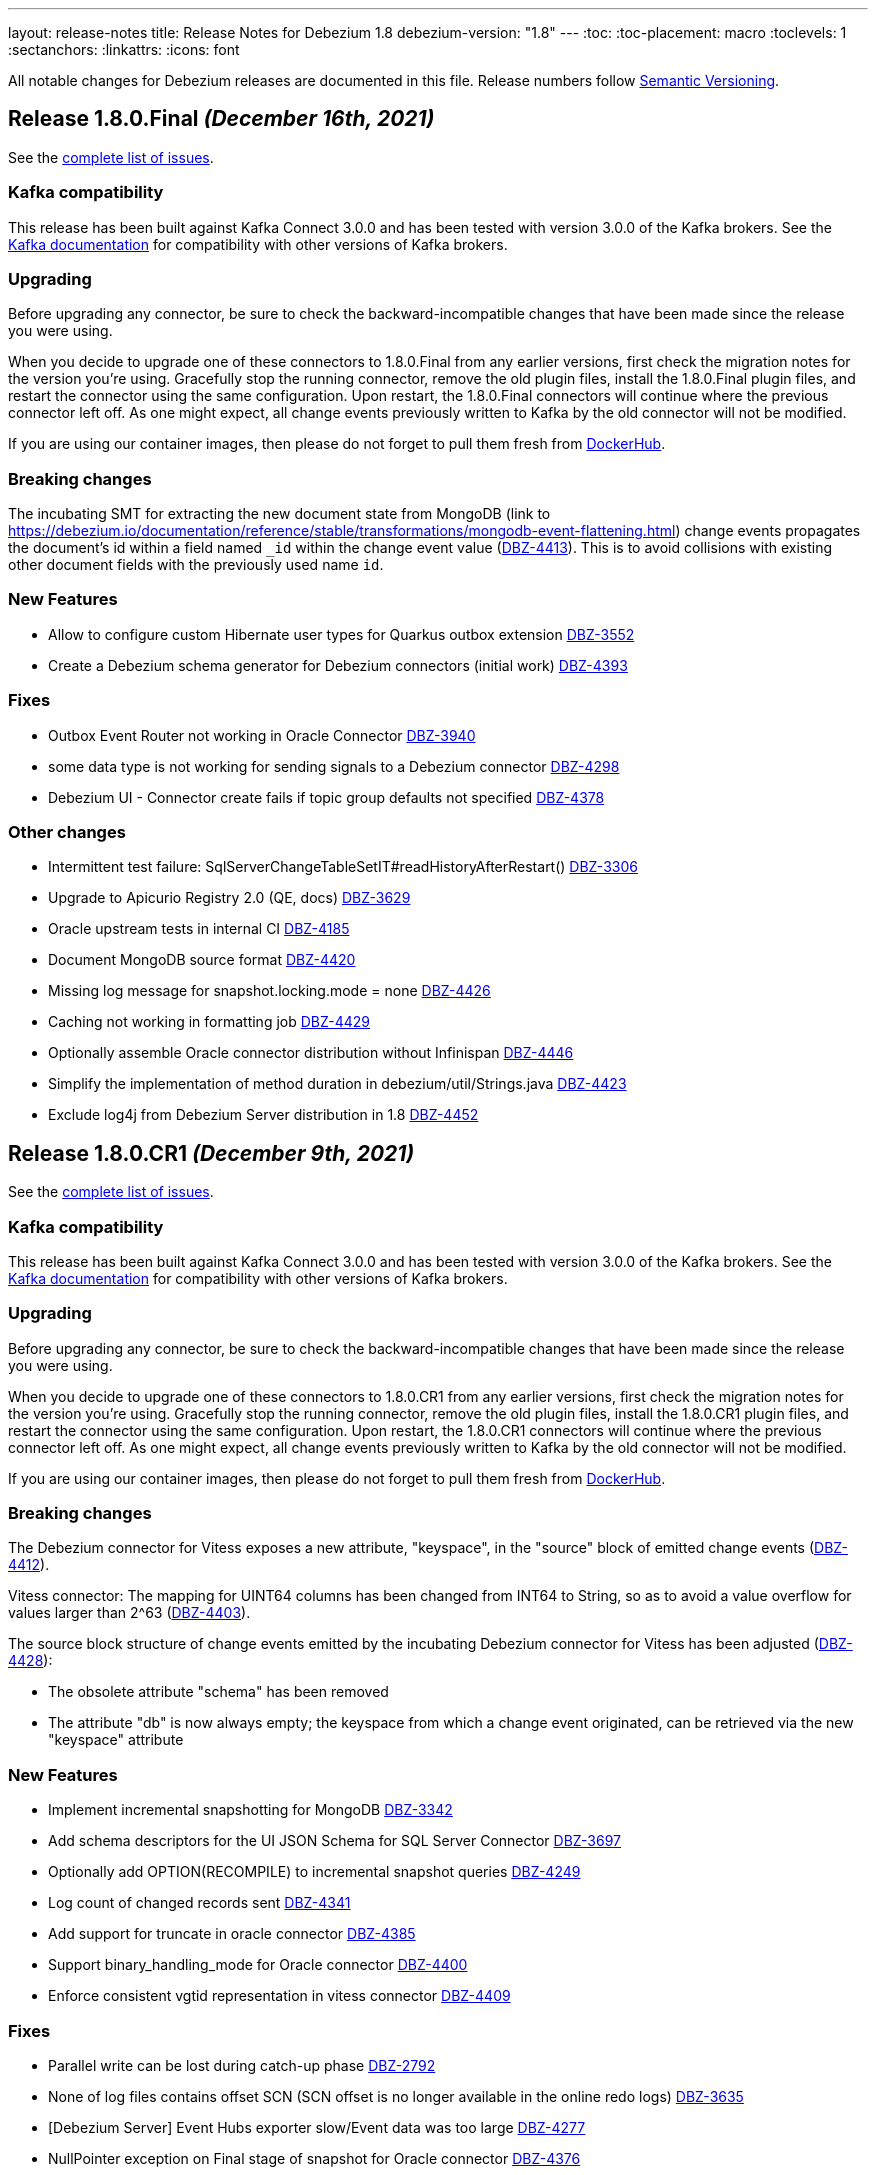 ---
layout: release-notes
title: Release Notes for Debezium 1.8
debezium-version: "1.8"
---
:toc:
:toc-placement: macro
:toclevels: 1
:sectanchors:
:linkattrs:
:icons: font

All notable changes for Debezium releases are documented in this file.
Release numbers follow http://semver.org[Semantic Versioning].

toc::[]

[[release-1.8.0-final]]
== *Release 1.8.0.Final* _(December 16th, 2021)_

See the https://issues.redhat.com/secure/ReleaseNote.jspa?projectId=12377386&version=12377385[complete list of issues].

=== Kafka compatibility

This release has been built against Kafka Connect 3.0.0 and has been tested with version 3.0.0 of the Kafka brokers.
See the https://kafka.apache.org/documentation/#upgrade[Kafka documentation] for compatibility with other versions of Kafka brokers.


=== Upgrading

Before upgrading any connector, be sure to check the backward-incompatible changes that have been made since the release you were using.

When you decide to upgrade one of these connectors to 1.8.0.Final from any earlier versions,
first check the migration notes for the version you're using.
Gracefully stop the running connector, remove the old plugin files, install the 1.8.0.Final plugin files, and restart the connector using the same configuration.
Upon restart, the 1.8.0.Final connectors will continue where the previous connector left off.
As one might expect, all change events previously written to Kafka by the old connector will not be modified.

If you are using our container images, then please do not forget to pull them fresh from https://hub.docker.com/u/debezium[DockerHub].


=== Breaking changes

The incubating SMT for extracting the new document state from MongoDB (link to https://debezium.io/documentation/reference/stable/transformations/mongodb-event-flattening.html) change events propagates the document's id within a field named `_id` within the change event value (https://issues.redhat.com/browse/DBZ-4413[DBZ-4413]).
This is to avoid collisions with existing other document fields with the previously used name `id`.


=== New Features

* Allow to configure custom Hibernate user types for Quarkus outbox extension https://issues.redhat.com/browse/DBZ-3552[DBZ-3552]
* Create a Debezium schema generator for Debezium connectors (initial work) https://issues.redhat.com/browse/DBZ-4393[DBZ-4393]


=== Fixes

* Outbox Event Router not working in Oracle Connector https://issues.redhat.com/browse/DBZ-3940[DBZ-3940]
* some data type is not working for sending signals to a Debezium connector https://issues.redhat.com/browse/DBZ-4298[DBZ-4298]
* Debezium UI - Connector create fails if topic group defaults not specified https://issues.redhat.com/browse/DBZ-4378[DBZ-4378]


=== Other changes

* Intermittent test failure: SqlServerChangeTableSetIT#readHistoryAfterRestart() https://issues.redhat.com/browse/DBZ-3306[DBZ-3306]
* Upgrade to Apicurio Registry 2.0 (QE, docs) https://issues.redhat.com/browse/DBZ-3629[DBZ-3629]
* Oracle upstream tests in internal CI  https://issues.redhat.com/browse/DBZ-4185[DBZ-4185]
* Document MongoDB source format https://issues.redhat.com/browse/DBZ-4420[DBZ-4420]
* Missing log message for snapshot.locking.mode = none https://issues.redhat.com/browse/DBZ-4426[DBZ-4426]
* Caching not working in formatting job https://issues.redhat.com/browse/DBZ-4429[DBZ-4429]
* Optionally assemble Oracle connector distribution without Infinispan https://issues.redhat.com/browse/DBZ-4446[DBZ-4446]
* Simplify the implementation of method duration in debezium/util/Strings.java https://issues.redhat.com/browse/DBZ-4423[DBZ-4423]
* Exclude log4j from Debezium Server distribution in 1.8 https://issues.redhat.com/browse/DBZ-4452[DBZ-4452]


[[release-1.8.0-cr1]]
== *Release 1.8.0.CR1* _(December 9th, 2021)_

See the https://issues.redhat.com/secure/ReleaseNote.jspa?projectId=12317320&version=12377385[complete list of issues].

=== Kafka compatibility

This release has been built against Kafka Connect 3.0.0 and has been tested with version 3.0.0 of the Kafka brokers.
See the https://kafka.apache.org/documentation/#upgrade[Kafka documentation] for compatibility with other versions of Kafka brokers.


=== Upgrading

Before upgrading any connector, be sure to check the backward-incompatible changes that have been made since the release you were using.

When you decide to upgrade one of these connectors to 1.8.0.CR1 from any earlier versions,
first check the migration notes for the version you're using.
Gracefully stop the running connector, remove the old plugin files, install the 1.8.0.CR1 plugin files, and restart the connector using the same configuration.
Upon restart, the 1.8.0.CR1 connectors will continue where the previous connector left off.
As one might expect, all change events previously written to Kafka by the old connector will not be modified.

If you are using our container images, then please do not forget to pull them fresh from https://hub.docker.com/u/debezium[DockerHub].


=== Breaking changes

The Debezium connector for Vitess exposes a new attribute, "keyspace", in the "source" block of emitted change events (https://issues.redhat.com/browse/DBZ-4412[DBZ-4412]).

Vitess connector: The mapping for UINT64 columns has been changed from INT64 to String, so as to avoid a value overflow for values larger than 2^63 (https://issues.redhat.com/browse/DBZ-4403[DBZ-4403]).

The source block structure of change events emitted by the incubating Debezium connector for Vitess has been adjusted (https://issues.redhat.com/browse/DBZ-4428[DBZ-4428]):

* The obsolete attribute "schema" has been removed
* The attribute "db" is now always empty; the keyspace from which a change event originated, can be retrieved via the new "keyspace" attribute

=== New Features

* Implement incremental snapshotting for MongoDB https://issues.redhat.com/browse/DBZ-3342[DBZ-3342]
* Add schema descriptors for the UI JSON Schema for SQL Server Connector https://issues.redhat.com/browse/DBZ-3697[DBZ-3697]
* Optionally add OPTION(RECOMPILE) to incremental snapshot queries https://issues.redhat.com/browse/DBZ-4249[DBZ-4249]
* Log count of changed records sent https://issues.redhat.com/browse/DBZ-4341[DBZ-4341]
* Add support for truncate in oracle connector https://issues.redhat.com/browse/DBZ-4385[DBZ-4385]
* Support binary_handling_mode for Oracle connector https://issues.redhat.com/browse/DBZ-4400[DBZ-4400]
* Enforce consistent vgtid representation in vitess connector https://issues.redhat.com/browse/DBZ-4409[DBZ-4409]


=== Fixes

* Parallel write can be lost during catch-up phase https://issues.redhat.com/browse/DBZ-2792[DBZ-2792]
* None of log files contains offset SCN (SCN offset is no longer available in the online redo logs) https://issues.redhat.com/browse/DBZ-3635[DBZ-3635]
* [Debezium Server] Event Hubs exporter slow/Event data was too large https://issues.redhat.com/browse/DBZ-4277[DBZ-4277]
* NullPointer exception on Final stage of snapshot for Oracle connector https://issues.redhat.com/browse/DBZ-4376[DBZ-4376]
* Oracle pipeline matrix docker conflict https://issues.redhat.com/browse/DBZ-4377[DBZ-4377]
* System testsuite unable to pull apicurio operator from quay https://issues.redhat.com/browse/DBZ-4382[DBZ-4382]
* Oracle DDL Parser Error https://issues.redhat.com/browse/DBZ-4388[DBZ-4388]
* DDL couldn't be parsed: 'analyze table schema.table estimate statistics sample 5 percent;' https://issues.redhat.com/browse/DBZ-4396[DBZ-4396]
* MySQL: DDL Statement could not be parsed 'GRANT' https://issues.redhat.com/browse/DBZ-4397[DBZ-4397]
* Support keyword CHAR SET for defining charset options https://issues.redhat.com/browse/DBZ-4402[DBZ-4402]
* Xstream support with LOB unavailable value placeholder support is inconsistent https://issues.redhat.com/browse/DBZ-4422[DBZ-4422]
* Oracle Infinispan buffer fails to serialize unavailable value placeholders https://issues.redhat.com/browse/DBZ-4425[DBZ-4425]
* VStream gRPC connection closed after being idle for a few minutes https://issues.redhat.com/browse/DBZ-4389[DBZ-4389]


=== Other changes

* Oracle testing in system-level testsuite https://issues.redhat.com/browse/DBZ-3963[DBZ-3963]
* Upgrade to Quarkus 2.5.0.Final https://issues.redhat.com/browse/DBZ-4035[DBZ-4035]
* Document incremental chunk size setting https://issues.redhat.com/browse/DBZ-4127[DBZ-4127]
* Complete CDC implementation based on MongoDB Change Streams https://issues.redhat.com/browse/DBZ-4205[DBZ-4205]
* Record video demo showing Kafka topics creation and transformation UIs https://issues.redhat.com/browse/DBZ-4260[DBZ-4260]
* Add Oracle 12.2.0.1 to internal CI Oracle job https://issues.redhat.com/browse/DBZ-4322[DBZ-4322]
* OracleClobDataTypeIT shouldNotStreamAnyChangesWhenLobEraseIsDetected may fail randomly https://issues.redhat.com/browse/DBZ-4384[DBZ-4384]
* Upgrade impsort-maven-plugin from 1.6.0 to 1.6.2 https://issues.redhat.com/browse/DBZ-4386[DBZ-4386]
* Upgrade formatter-maven-plugin from 2.15.0 to 2.16.0 https://issues.redhat.com/browse/DBZ-4387[DBZ-4387]
* Unstable test for online DDL changes https://issues.redhat.com/browse/DBZ-4391[DBZ-4391]
* Create Debezium Kafka Connect REST Extension https://issues.redhat.com/browse/DBZ-4028[DBZ-4028]



[[release-1.8.0-beta1]]
== *Release 1.8.0.Beta1* _(November 30th, 2021)_

See the https://issues.redhat.com/secure/ReleaseNote.jspa?projectId=12317320&version=12375780[complete list of issues].

=== Kafka compatibility

This release has been built against Kafka Connect 3.0.0 and has been tested with version 3.0.0 of the Kafka brokers.
See the https://kafka.apache.org/documentation/#upgrade[Kafka documentation] for compatibility with other versions of Kafka brokers.


=== Upgrading

Before upgrading any connector, be sure to check the backward-incompatible changes that have been made since the release you were using.

When you decide to upgrade one of these connectors to 1.8.0.Beta1 from any earlier versions,
first check the migration notes for the version you're using.
Gracefully stop the running connector, remove the old plugin files, install the 1.8.0.Beta1 plugin files, and restart the connector using the same configuration.
Upon restart, the 1.8.0.Beta1 connectors will continue where the previous connector left off.
As one might expect, all change events previously written to Kafka by the old connector will not be modified.

If you are using our container images, then please do not forget to pull them fresh from https://hub.docker.com/u/debezium[DockerHub].


=== Breaking changes

Vitess connector no longer depends on `vtcld` (https://issues.redhat.com/browse/DBZ-4324[DBZ-4324]).

Oracle connector inserts a placeholder value for unavaliable CLOB/BLOB columns (https://issues.redhat.com/browse/DBZ-4276[DBZ-4276]).


=== New Features

* Support pg_logical_emit_message https://issues.redhat.com/browse/DBZ-2363[DBZ-2363]
* Outbox Event Router for MongoDB https://issues.redhat.com/browse/DBZ-3528[DBZ-3528]
* Improve interval type support in Oracle https://issues.redhat.com/browse/DBZ-1539[DBZ-1539]
* money data type should be controlled by decimal.handling.mode https://issues.redhat.com/browse/DBZ-1931[DBZ-1931]
* Support for Multiple Databases per SQL Server Connector https://issues.redhat.com/browse/DBZ-2975[DBZ-2975]
* Debezium server stops with wrong exit code (0) https://issues.redhat.com/browse/DBZ-3570[DBZ-3570]
* Change Debezium UI configurations property names https://issues.redhat.com/browse/DBZ-4066[DBZ-4066]
* Extend configuration support for Infinispan caches https://issues.redhat.com/browse/DBZ-4169[DBZ-4169]
* Support schema changes during incremental snapshot https://issues.redhat.com/browse/DBZ-4196[DBZ-4196]
* Handle login failure during instance upgrade as retriable https://issues.redhat.com/browse/DBZ-4285[DBZ-4285]
* Modify the type of aggregateid in MongoDB Outbox Event Router https://issues.redhat.com/browse/DBZ-4318[DBZ-4318]
* Explicit the MS SQL Materialized view limitation  https://issues.redhat.com/browse/DBZ-4330[DBZ-4330]


=== Fixes

* PostgresConnector does not allow a numeric slot name https://issues.redhat.com/browse/DBZ-1042[DBZ-1042]
* False empty schema warning for snapshot mode never https://issues.redhat.com/browse/DBZ-1344[DBZ-1344]
* Tutorial shows incorrectly shows "op": "c" for initial change events https://issues.redhat.com/browse/DBZ-3786[DBZ-3786]
* SQL Server fails to read CDC events if there is a schema change ahead https://issues.redhat.com/browse/DBZ-3992[DBZ-3992]
* Once user click on "Review and finish" button that step in link in not enabled in wizard side menu. https://issues.redhat.com/browse/DBZ-4119[DBZ-4119]
* DDL statement couldn't be parsed https://issues.redhat.com/browse/DBZ-4224[DBZ-4224]
* The lastOffset variable in MySqlStreamingChangeEventSource is always null https://issues.redhat.com/browse/DBZ-4225[DBZ-4225]
* Unknown entity: io.debezium.outbox.quarkus.internal.OutboxEvent https://issues.redhat.com/browse/DBZ-4232[DBZ-4232]
* Signal based incremental snapshot is failing when launched right after a schema change https://issues.redhat.com/browse/DBZ-4272[DBZ-4272]
* SQL Server connector doesn't handle multiple capture instances for the same table with equal start LSN https://issues.redhat.com/browse/DBZ-4273[DBZ-4273]
* Debezium UI - some issues with browser support for replaceAll https://issues.redhat.com/browse/DBZ-4274[DBZ-4274]
* AbstractDatabaseHistory.java has typo https://issues.redhat.com/browse/DBZ-4275[DBZ-4275]
* OracleConnectorIT - two tests fail when using Xstream https://issues.redhat.com/browse/DBZ-4279[DBZ-4279]
* ParsingException: DDL statement couldn't be parsed https://issues.redhat.com/browse/DBZ-4280[DBZ-4280]
* Topic Group UI step does not refresh correctly after setting properties https://issues.redhat.com/browse/DBZ-4293[DBZ-4293]
* Add MariaDB specific username for MySQL parser https://issues.redhat.com/browse/DBZ-4304[DBZ-4304]
* NullPointerException may be thrown when validating table and column lengths https://issues.redhat.com/browse/DBZ-4308[DBZ-4308]
* RelationalChangeRecordEmitter calls "LoggerFactory.getLogger(getClass())" for each instance of the emitter https://issues.redhat.com/browse/DBZ-4309[DBZ-4309]
*  support for JSON function in MySQL index https://issues.redhat.com/browse/DBZ-4320[DBZ-4320]
* Avoid holding table metadata lock in read-only incremental snapshots https://issues.redhat.com/browse/DBZ-4331[DBZ-4331]
* Convert mysql time type default value error https://issues.redhat.com/browse/DBZ-4334[DBZ-4334]
* Wrong configuration option name for MongoDB Outbox SMT https://issues.redhat.com/browse/DBZ-4337[DBZ-4337]
* Incremental Snapshot does not pick up table https://issues.redhat.com/browse/DBZ-4343[DBZ-4343]
* Oracle connector - Cannot parse column default value 'NULL ' to type '2' https://issues.redhat.com/browse/DBZ-4360[DBZ-4360]


=== Other changes

* Add canonical URL links to older doc versions https://issues.redhat.com/browse/DBZ-3897[DBZ-3897]
* Set up testing job for MongoDB 5.0 https://issues.redhat.com/browse/DBZ-3938[DBZ-3938]
* Misc. documentation changes for the Debezium MySQL connector https://issues.redhat.com/browse/DBZ-3974[DBZ-3974]
* Promote Outbox SMT to GA https://issues.redhat.com/browse/DBZ-4012[DBZ-4012]
* Test failure: SchemaHistoryTopicIT::schemaChangeAfterSnapshot() https://issues.redhat.com/browse/DBZ-4082[DBZ-4082]
* Jenkins job for creating image snapshot used by new Jenkins nodes https://issues.redhat.com/browse/DBZ-4122[DBZ-4122]
* Use SMT/Transformation UI backend endpoint https://issues.redhat.com/browse/DBZ-4146[DBZ-4146]
* Create GH Action for tearing down abandoned website preview environments https://issues.redhat.com/browse/DBZ-4214[DBZ-4214]
* Unify Memory and Infinispan event processor implementations https://issues.redhat.com/browse/DBZ-4236[DBZ-4236]
* Update system-level testsuite CI job https://issues.redhat.com/browse/DBZ-4267[DBZ-4267]
* Upgrade MySQL JDBC driver to 8.0.27 https://issues.redhat.com/browse/DBZ-4286[DBZ-4286]
* Only build debezium-core and dependences in cross-repo builds https://issues.redhat.com/browse/DBZ-4289[DBZ-4289]
* Reduce log verbosity https://issues.redhat.com/browse/DBZ-4291[DBZ-4291]
* Vitess connector should expose vstream flags https://issues.redhat.com/browse/DBZ-4295[DBZ-4295]
* Vitess connector should allow client to config starting VGTID https://issues.redhat.com/browse/DBZ-4297[DBZ-4297]
* Layout glitch on docs landing page https://issues.redhat.com/browse/DBZ-4299[DBZ-4299]
* Provide outbox routing example for MongoDB https://issues.redhat.com/browse/DBZ-4302[DBZ-4302]
* Fix wrong option names in examples https://issues.redhat.com/browse/DBZ-4311[DBZ-4311]
* Update functional test CI to work with downstream source archive https://issues.redhat.com/browse/DBZ-4316[DBZ-4316]
* Provide example showing usage of remote Infinispan cache https://issues.redhat.com/browse/DBZ-4326[DBZ-4326]
* Provide CI for MongoDB 4.4 https://issues.redhat.com/browse/DBZ-4327[DBZ-4327]
* Test case for schema migration in Vitess connector https://issues.redhat.com/browse/DBZ-4353[DBZ-4353]
* Enable transaction metadata for vitess connector https://issues.redhat.com/browse/DBZ-4355[DBZ-4355]
* io.debezium.data.VerifyRecord.isValid(SourceRecord) is a no-op https://issues.redhat.com/browse/DBZ-4364[DBZ-4364]
* SignalsIT times out after 6h on CI https://issues.redhat.com/browse/DBZ-4370[DBZ-4370]
* Document incremental chunk size setting https://issues.redhat.com/browse/DBZ-4127[DBZ-4127]



[[release-1.8.0-alpha2]]
== *Release 1.8.0.Alpha2* _(November 11th, 2021)_

See the https://issues.redhat.com/secure/ReleaseNote.jspa?projectId=12317320&version=12377154[complete list of issues].

=== Kafka compatibility

This release has been built against Kafka Connect 2.8.0 and has been tested with version 2.8.0 of the Kafka brokers.
See the https://kafka.apache.org/documentation/#upgrade[Kafka documentation] for compatibility with other versions of Kafka brokers.


=== Upgrading

Before upgrading any connector, be sure to check the backward-incompatible changes that have been made since the release you were using.

When you decide to upgrade one of these connectors to 1.8.0.Alpha2 from any earlier versions,
first check the migration notes for the version you're using.
Gracefully stop the running connector, remove the old plugin files, install the 1.8.0.Alpha2 plugin files, and restart the connector using the same configuration.
Upon restart, the 1.8.0.Alpha2 connectors will continue where the previous connector left off.
As one might expect, all change events previously written to Kafka by the old connector will not be modified.

If you are using our container images, then please do not forget to pull them fresh from https://hub.docker.com/u/debezium[DockerHub].


=== Breaking changes

Previous versions stored buffered events in an Infinispan cache as a part of transaction data that could lead to memory issues upon load.
This version separates transaction metadata and buffered events in different caches so the data is not loaded with transaction metadata processing (https://issues.redhat.com/browse/DBZ-4159[DBZ-4159]).


=== New Features

* TableChangesSerializer ignored defaultValue and enumValues https://issues.redhat.com/browse/DBZ-3966[DBZ-3966]
* Support for heartbeat action queries for MySQL https://issues.redhat.com/browse/DBZ-4029[DBZ-4029]
* Expose the transaction topicname as a config https://issues.redhat.com/browse/DBZ-4077[DBZ-4077]
* Improvement to the topic creation step https://issues.redhat.com/browse/DBZ-4172[DBZ-4172]
* Process transaction started/committed in MySQL read-only incremental snapshot https://issues.redhat.com/browse/DBZ-4197[DBZ-4197]
* Ability to use base image from authenticated registry with KC build mechanism https://issues.redhat.com/browse/DBZ-4227[DBZ-4227]
* Remove SqlServerConnector database.user Required Validator https://issues.redhat.com/browse/DBZ-4231[DBZ-4231]
* Specify database hot name as 0.0.0.0 for Oracle connector tests CI https://issues.redhat.com/browse/DBZ-4242[DBZ-4242]
* Suport all charsets in MySQL parser https://issues.redhat.com/browse/DBZ-4261[DBZ-4261]


=== Fixes

* "table" is null for table.include.list and column.include.list https://issues.redhat.com/browse/DBZ-3611[DBZ-3611]
* Debezium server crashes when deleting a record from a SQLServer table (redis sink) https://issues.redhat.com/browse/DBZ-3708[DBZ-3708]
* Invalid default value error on captured table DDL with default value https://issues.redhat.com/browse/DBZ-3710[DBZ-3710]
* Incremental snapshot doesn't work without primary key https://issues.redhat.com/browse/DBZ-4107[DBZ-4107]
* Error: PostgresDefaultValueConverter - Cannot parse column default value 'NULL::numeric' to type 'numeric'. Expression evaluation is not supported. https://issues.redhat.com/browse/DBZ-4137[DBZ-4137]
* Container images for Apache Kafka and ZooKeeper fail to start up https://issues.redhat.com/browse/DBZ-4160[DBZ-4160]
* Debezium 1.7 image disables unsecure algorithms. Breaks unpatched databases https://issues.redhat.com/browse/DBZ-4167[DBZ-4167]
* DDL statement couldn't be parsed - Modify Column https://issues.redhat.com/browse/DBZ-4174[DBZ-4174]
* DML statement couldn't be parsed https://issues.redhat.com/browse/DBZ-4194[DBZ-4194]
* Debezium log miner processes get terminated with ORA-04030 error in idle database environment. https://issues.redhat.com/browse/DBZ-4204[DBZ-4204]
* DDL with Oracle SDO_GEOMETRY cannot be parsed https://issues.redhat.com/browse/DBZ-4206[DBZ-4206]
* DDL with Oracle sequence as default for primary key fails schema generation https://issues.redhat.com/browse/DBZ-4208[DBZ-4208]
* io.debezium.text.ParsingException: DDL statement couldn't be parsed. Please open a Jira issue with the statement 'DROP TABLE IF EXISTS condition' https://issues.redhat.com/browse/DBZ-4210[DBZ-4210]
* Support MySQL Dual Passwords in DDL Parser https://issues.redhat.com/browse/DBZ-4215[DBZ-4215]
* Debezium Metrics not being set correctly https://issues.redhat.com/browse/DBZ-4222[DBZ-4222]
* CREATE PROCEDURE DDL throws ParsingException https://issues.redhat.com/browse/DBZ-4229[DBZ-4229]
* Exception ORA-00310 is not gracefully handled during streaming https://issues.redhat.com/browse/DBZ-4230[DBZ-4230]
* CHAR / NCHAR precision is not correctly derived from DDL statements https://issues.redhat.com/browse/DBZ-4233[DBZ-4233]
* Oracle connector parses NUMBER(*,0) as NUMBER(0,0) in DDL https://issues.redhat.com/browse/DBZ-4240[DBZ-4240]
* Signal based incremental snapshot is failing if database name contains dash  https://issues.redhat.com/browse/DBZ-4244[DBZ-4244]
* SQL Server connector doesn't handle retriable errors during database state transitions https://issues.redhat.com/browse/DBZ-4245[DBZ-4245]
* Does Debezium support database using charset GB18030? https://issues.redhat.com/browse/DBZ-4246[DBZ-4246]
* Broken anchors in Debezium Documentation https://issues.redhat.com/browse/DBZ-4254[DBZ-4254]
* Reduce verbosity of logging Oracle memory metrics https://issues.redhat.com/browse/DBZ-4255[DBZ-4255]
* When Debezium executes `select *` in the snapshot phase, it does not catch the sql exception, resulting in confusing exceptions and logs https://issues.redhat.com/browse/DBZ-4257[DBZ-4257]


=== Other changes

* Rename "master" branches to "main" for remaining repos https://issues.redhat.com/browse/DBZ-3626[DBZ-3626]
* Support Oracle Logminer docker image in system level test-suite https://issues.redhat.com/browse/DBZ-3929[DBZ-3929]
* Missing documentation for max.iteration.transactions option https://issues.redhat.com/browse/DBZ-4129[DBZ-4129]
* Use topic auto-creation UI backend endpoint https://issues.redhat.com/browse/DBZ-4148[DBZ-4148]
* Remove superfluous build triggers https://issues.redhat.com/browse/DBZ-4200[DBZ-4200]
* Tag debezium/tooling:1.2 version https://issues.redhat.com/browse/DBZ-4238[DBZ-4238]
* Rework MySqlTimestampColumnIT test https://issues.redhat.com/browse/DBZ-4241[DBZ-4241]
* Remove unused code https://issues.redhat.com/browse/DBZ-4252[DBZ-4252]
* Optimize tooling image https://issues.redhat.com/browse/DBZ-4258[DBZ-4258]
* Change DB2 image in testsuite to use private registry https://issues.redhat.com/browse/DBZ-4268[DBZ-4268]



[[release-1.8.0-alpha1]]
== *Release 1.8.0.Alpha1* _(October 27th, 2021)_

See the https://issues.redhat.com/secure/ReleaseNote.jspa?projectId=12317320&version=12355606[complete list of issues].

=== Kafka compatibility

This release has been built against Kafka Connect 2.8.0 and has been tested with version 2.8.0 of the Kafka brokers.
See the https://kafka.apache.org/documentation/#upgrade[Kafka documentation] for compatibility with other versions of Kafka brokers.


=== Upgrading

Before upgrading any connector, be sure to check the backward-incompatible changes that have been made since the release you were using.

When you decide to upgrade one of these connectors to 1.8.0.Alpha1 from any earlier versions,
first check the migration notes for the version you're using.
Gracefully stop the running connector, remove the old plugin files, install the 1.8.0.Alpha1 plugin files, and restart the connector using the same configuration.
Upon restart, the 1.8.0.Alpha1 connectors will continue where the previous connector left off.
As one might expect, all change events previously written to Kafka by the old connector will not be modified.

If you are using our docker images then do not forget to pull them fresh from Docker registry.


=== Breaking changes

There are no breaking changes in this release.


=== New Features

* Provide MongoDB CDC implementation based on 4.0 change streams https://issues.redhat.com/browse/DBZ-435[DBZ-435]
* No option fullDocument for the connection to MongoDB oplog.rs https://issues.redhat.com/browse/DBZ-1847[DBZ-1847]
* Make antora playbook_author.yml use current branch https://issues.redhat.com/browse/DBZ-2546[DBZ-2546]
* Support Kerberos for Debezium MS SQL plugin https://issues.redhat.com/browse/DBZ-3517[DBZ-3517]
* Make "snapshot.include.collection.list" case insensitive like "table.include.list" https://issues.redhat.com/browse/DBZ-3895[DBZ-3895]
* Exclude usernames at transaction level https://issues.redhat.com/browse/DBZ-3978[DBZ-3978]
* [oracle] Add the SCHEMA_ONLY_RECOVERY snapshot mode https://issues.redhat.com/browse/DBZ-3986[DBZ-3986]
* Support parse table and columns comment https://issues.redhat.com/browse/DBZ-4000[DBZ-4000]
* Upgrade postgres JDBC driver to version 42.2.24 https://issues.redhat.com/browse/DBZ-4046[DBZ-4046]
* Support JSON logging formatting https://issues.redhat.com/browse/DBZ-4114[DBZ-4114]
* Upgrade mysql-binlog-connector-java to v0.25.4 https://issues.redhat.com/browse/DBZ-4152[DBZ-4152]
* Wrong class name in SMT predicates documentation  https://issues.redhat.com/browse/DBZ-4153[DBZ-4153]
* Log warning when table/column name exceeds maximum allowed by LogMiner https://issues.redhat.com/browse/DBZ-4161[DBZ-4161]
* Add Redis to debezium-server-architecture.png https://issues.redhat.com/browse/DBZ-4190[DBZ-4190]
* wrong variable naming in an unit test for Outbox Event Router SMT https://issues.redhat.com/browse/DBZ-4191[DBZ-4191]
* MongoDB connector support user defined topic delimiter https://issues.redhat.com/browse/DBZ-4192[DBZ-4192]
* Parse the "window" keyword for agg and nonagg function in mysql8 https://issues.redhat.com/browse/DBZ-4193[DBZ-4193]
* wrong field on change event message example in MongoDB Connector documentation https://issues.redhat.com/browse/DBZ-4201[DBZ-4201]
* Add a backend service for UI to fetch the SMT and topic auto-creation configuration properties  https://issues.redhat.com/browse/DBZ-3874[DBZ-3874]


=== Fixes

* Debezium build is unstable for Oracle connector https://issues.redhat.com/browse/DBZ-3807[DBZ-3807]
* Row hashing in LogMiner Query not able to differentiate between rows of a statement. https://issues.redhat.com/browse/DBZ-3834[DBZ-3834]
* The chunk select statement is incorrect for combined primary key in incremental snapshot https://issues.redhat.com/browse/DBZ-3860[DBZ-3860]
* Crash processing MariaDB DATETIME fields returns empty blob instead of null (Snapshotting with useCursorFetch option) https://issues.redhat.com/browse/DBZ-4032[DBZ-4032]
* column.the mask.hash.hashAlgorithm.with.... data corruption occurs when using this feature https://issues.redhat.com/browse/DBZ-4033[DBZ-4033]
* Compilation of MySQL grammar displays warnings https://issues.redhat.com/browse/DBZ-4034[DBZ-4034]
* Infinispan SPI throws NPE with more than one connector configured to the same Oracle database https://issues.redhat.com/browse/DBZ-4064[DBZ-4064]
* Extra double quotes on Kafka message produced by Quarkus Outbox Extension https://issues.redhat.com/browse/DBZ-4068[DBZ-4068]
* Debezium Server might contain driver versions pulled from Quarkus https://issues.redhat.com/browse/DBZ-4070[DBZ-4070]
* Connection failure while reading chunk during incremental snapshot https://issues.redhat.com/browse/DBZ-4078[DBZ-4078]
* Postgres 12/13 images are not buildable https://issues.redhat.com/browse/DBZ-4080[DBZ-4080]
* Postgres testsuite hangs on PostgresConnectorIT#exportedSnapshotShouldNotSkipRecordOfParallelTx https://issues.redhat.com/browse/DBZ-4081[DBZ-4081]
* CloudEventsConverter omits payload data of deleted documents https://issues.redhat.com/browse/DBZ-4083[DBZ-4083]
* Database history is constantly being reconfigured https://issues.redhat.com/browse/DBZ-4106[DBZ-4106]
* projectId not being set when injecting a custom PublisherBuilder https://issues.redhat.com/browse/DBZ-4111[DBZ-4111]
* Oracle flush table should not contain multiple rows https://issues.redhat.com/browse/DBZ-4118[DBZ-4118]
* Can't parse DDL for View https://issues.redhat.com/browse/DBZ-4121[DBZ-4121]
* SQL Server Connector fails to wrap in flat brackets https://issues.redhat.com/browse/DBZ-4125[DBZ-4125]
* Oracle Connector DDL Parsing Exception https://issues.redhat.com/browse/DBZ-4126[DBZ-4126]
* Debezium deals with Oracle DDL appeared IndexOutOfBoundsException: Index: 0, Size: 0 https://issues.redhat.com/browse/DBZ-4135[DBZ-4135]
* Oracle connector throws NPE during streaming in archive only mode https://issues.redhat.com/browse/DBZ-4140[DBZ-4140]
* debezium-api and debezium-core jars missing in NIGHTLY Kafka Connect container image libs dir https://issues.redhat.com/browse/DBZ-4147[DBZ-4147]
* Trim numerical defaultValue before converting https://issues.redhat.com/browse/DBZ-4150[DBZ-4150]
* Possible OutOfMemoryError with tracking schema changes https://issues.redhat.com/browse/DBZ-4151[DBZ-4151]
* DDL ParsingException - not all table compression modes are supported https://issues.redhat.com/browse/DBZ-4158[DBZ-4158]
* Producer failure NullPointerException https://issues.redhat.com/browse/DBZ-4166[DBZ-4166]
* DDL Statement couldn't be parsed https://issues.redhat.com/browse/DBZ-4170[DBZ-4170]
* In multiple connect clusters monitoring, no matter which cluster is selected from the dropdown list, the detailed information is always for the first cluster. https://issues.redhat.com/browse/DBZ-4181[DBZ-4181]
* Remove MINUSMINUS operator https://issues.redhat.com/browse/DBZ-4184[DBZ-4184]
* OracleSchemaMigrationIT#shouldNotEmitDdlEventsForNonTableObjects fails for Xstream https://issues.redhat.com/browse/DBZ-4186[DBZ-4186]
* Certain LogMiner-specific tests are not being skipped while using Xstreams https://issues.redhat.com/browse/DBZ-4188[DBZ-4188]
* Missing debezium/postgres:14-alpine in Docker Hub https://issues.redhat.com/browse/DBZ-4195[DBZ-4195]
* nulls for some MySQL properties in the connector-types backend response https://issues.redhat.com/browse/DBZ-3108[DBZ-3108]


=== Other changes

* Test with new deployment mechanism in AMQ Streams https://issues.redhat.com/browse/DBZ-1777[DBZ-1777]
* Incorrect documentation for message.key.columns https://issues.redhat.com/browse/DBZ-3437[DBZ-3437]
* Re-enable building PostgreSQL alpine images https://issues.redhat.com/browse/DBZ-3691[DBZ-3691]
* Upgrade to Quarkus 2.2.3.Final https://issues.redhat.com/browse/DBZ-3785[DBZ-3785]
* Document awareness of Oracle database tuning https://issues.redhat.com/browse/DBZ-3880[DBZ-3880]
* Publish website-builder and tooling images once per week https://issues.redhat.com/browse/DBZ-3907[DBZ-3907]
* Intermittent test failure on CI - RecordsStreamProducerIT#shouldReceiveHeartbeatAlsoWhenChangingNonWhitelistedTable() https://issues.redhat.com/browse/DBZ-3919[DBZ-3919]
* Please fix vulnerabilites https://issues.redhat.com/browse/DBZ-3926[DBZ-3926]
* Error processing binlog event https://issues.redhat.com/browse/DBZ-3989[DBZ-3989]
* Upgrade Java version for GH actions https://issues.redhat.com/browse/DBZ-3993[DBZ-3993]
* Replace hard-coded version of MySQL example image with getStableVersion()  https://issues.redhat.com/browse/DBZ-4005[DBZ-4005]
* Handle SCN gap  https://issues.redhat.com/browse/DBZ-4036[DBZ-4036]
* Upgrade to Apache Kafka 3.0 https://issues.redhat.com/browse/DBZ-4045[DBZ-4045]
* Recreate webhook for linking PRs to JIRA issues https://issues.redhat.com/browse/DBZ-4065[DBZ-4065]
* Recipient email address should be a variable in all Jenkins jobs https://issues.redhat.com/browse/DBZ-4071[DBZ-4071]
* Allow [ci] tag as commit message prefix  https://issues.redhat.com/browse/DBZ-4073[DBZ-4073]
* Debezium Docker build job fails on rate limiter https://issues.redhat.com/browse/DBZ-4074[DBZ-4074]
* Add Postgresql 14 container image (Alpine) https://issues.redhat.com/browse/DBZ-4075[DBZ-4075]
* Add Postgresql 14 container image https://issues.redhat.com/browse/DBZ-4079[DBZ-4079]
* Fail Docker build scripts on error https://issues.redhat.com/browse/DBZ-4084[DBZ-4084]
* Display commit SHA in page footer https://issues.redhat.com/browse/DBZ-4110[DBZ-4110]
* Handle large comparisons results from GH API to address missing authors in release workflow https://issues.redhat.com/browse/DBZ-4112[DBZ-4112]
* Add debezium-connect-rest-extension module to GH workflows  https://issues.redhat.com/browse/DBZ-4113[DBZ-4113]
* Display commit SHA in documentation footer https://issues.redhat.com/browse/DBZ-4123[DBZ-4123]
* Add Debezium Kafka Connect REST Extension to Debezium Kafka Connect NIGHTLY container image https://issues.redhat.com/browse/DBZ-4128[DBZ-4128]
* Migrate from Gitter to Zulip https://issues.redhat.com/browse/DBZ-4142[DBZ-4142]
* Postgres module build times out after 6h on CI https://issues.redhat.com/browse/DBZ-4145[DBZ-4145]
* Misc. MongoDB connector docs fixes https://issues.redhat.com/browse/DBZ-4149[DBZ-4149]
* Document Oracle buffering solutions https://issues.redhat.com/browse/DBZ-4157[DBZ-4157]
* Close open file handle https://issues.redhat.com/browse/DBZ-4164[DBZ-4164]
* Outreach jobs should test all connectors https://issues.redhat.com/browse/DBZ-4165[DBZ-4165]
* Broken link in MySQL docs https://issues.redhat.com/browse/DBZ-4199[DBZ-4199]
* Expose outbox event structure at level of Kafka Connect messages https://issues.redhat.com/browse/DBZ-1297[DBZ-1297]
